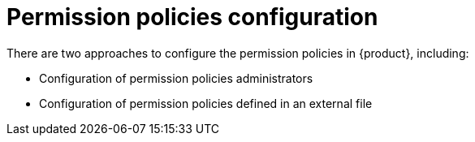[id='con-rbac-config-permission-policies_{context}']
= Permission policies configuration

There are two approaches to configure the permission policies in {product}, including:

* Configuration of permission policies administrators
* Configuration of permission policies defined in an external file
